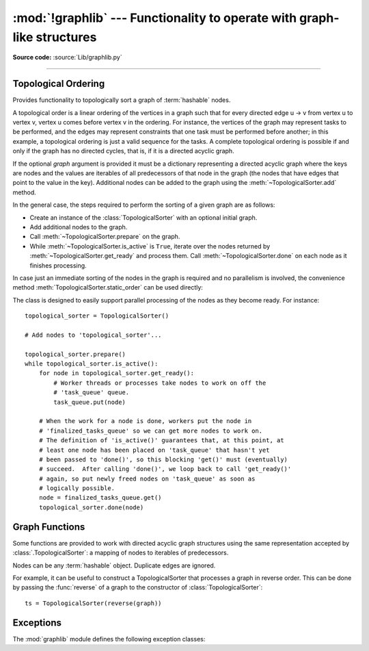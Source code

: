 :mod:`!graphlib` --- Functionality to operate with graph-like structures
========================================================================

.. module:: graphlib
   :synopsis: Functionality to operate with graph-like structures


**Source code:** :source:`Lib/graphlib.py`

.. testsetup:: default

   import graphlib
   from graphlib import *

--------------

Topological Ordering
--------------------

.. class:: TopologicalSorter(graph=None)

   Provides functionality to topologically sort a graph of :term:`hashable` nodes.

   A topological order is a linear ordering of the vertices in a graph such that
   for every directed edge u -> v from vertex u to vertex v, vertex u comes
   before vertex v in the ordering. For instance, the vertices of the graph may
   represent tasks to be performed, and the edges may represent constraints that
   one task must be performed before another; in this example, a topological
   ordering is just a valid sequence for the tasks. A complete topological
   ordering is possible if and only if the graph has no directed cycles, that
   is, if it is a directed acyclic graph.

   If the optional *graph* argument is provided it must be a dictionary
   representing a directed acyclic graph where the keys are nodes and the values
   are iterables of all predecessors of that node in the graph (the nodes that
   have edges that point to the value in the key). Additional nodes can be added
   to the graph using the :meth:`~TopologicalSorter.add` method.

   In the general case, the steps required to perform the sorting of a given
   graph are as follows:

   * Create an instance of the :class:`TopologicalSorter` with an optional
     initial graph.
   * Add additional nodes to the graph.
   * Call :meth:`~TopologicalSorter.prepare` on the graph.
   * While :meth:`~TopologicalSorter.is_active` is ``True``, iterate over
     the nodes returned by :meth:`~TopologicalSorter.get_ready` and
     process them. Call :meth:`~TopologicalSorter.done` on each node as it
     finishes processing.

   In case just an immediate sorting of the nodes in the graph is required and
   no parallelism is involved, the convenience method
   :meth:`TopologicalSorter.static_order` can be used directly:

   .. doctest::

       >>> graph = {"D": {"B", "C"}, "C": {"A"}, "B": {"A"}}
       >>> ts = TopologicalSorter(graph)
       >>> tuple(ts.static_order())
       ('A', 'C', 'B', 'D')

   The class is designed to easily support parallel processing of the nodes as
   they become ready. For instance::

       topological_sorter = TopologicalSorter()

       # Add nodes to 'topological_sorter'...

       topological_sorter.prepare()
       while topological_sorter.is_active():
           for node in topological_sorter.get_ready():
               # Worker threads or processes take nodes to work on off the
               # 'task_queue' queue.
               task_queue.put(node)

           # When the work for a node is done, workers put the node in
           # 'finalized_tasks_queue' so we can get more nodes to work on.
           # The definition of 'is_active()' guarantees that, at this point, at
           # least one node has been placed on 'task_queue' that hasn't yet
           # been passed to 'done()', so this blocking 'get()' must (eventually)
           # succeed.  After calling 'done()', we loop back to call 'get_ready()'
           # again, so put newly freed nodes on 'task_queue' as soon as
           # logically possible.
           node = finalized_tasks_queue.get()
           topological_sorter.done(node)

   .. method:: add(node, *predecessors)

      Add a new node and its predecessors to the graph. Both the *node* and all
      elements in *predecessors* must be :term:`hashable`.

      If called multiple times with the same node argument, the set of
      dependencies will be the union of all dependencies passed in.

      It is possible to add a node with no dependencies (*predecessors* is not
      provided) or to provide a dependency twice. If a node that has not been
      provided before is included among *predecessors* it will be automatically
      added to the graph with no predecessors of its own.

      Raises :exc:`ValueError` if called after :meth:`~TopologicalSorter.prepare`.

   .. method:: prepare()

      Mark the graph as finished and check for cycles in the graph. If any cycle
      is detected, :exc:`CycleError` will be raised, but
      :meth:`~TopologicalSorter.get_ready` can still be used to obtain as many
      nodes as possible until cycles block more progress. After a call to this
      function, the graph cannot be modified, and therefore no more nodes can be
      added using :meth:`~TopologicalSorter.add`.

   .. method:: is_active()

      Returns ``True`` if more progress can be made and ``False`` otherwise.
      Progress can be made if cycles do not block the resolution and either
      there are still nodes ready that haven't yet been returned by
      :meth:`TopologicalSorter.get_ready` or the number of nodes marked
      :meth:`TopologicalSorter.done` is less than the number that have been
      returned by :meth:`TopologicalSorter.get_ready`.

      The :meth:`~object.__bool__` method of this class defers to
      this function, so instead of::

          if ts.is_active():
              ...

      it is possible to simply do::

          if ts:
              ...

      Raises :exc:`ValueError` if called without calling
      :meth:`~TopologicalSorter.prepare` previously.

   .. method:: done(*nodes)

      Marks a set of nodes returned by :meth:`TopologicalSorter.get_ready` as
      processed, unblocking any successor of each node in *nodes* for being
      returned in the future by a call to :meth:`TopologicalSorter.get_ready`.

      Raises :exc:`ValueError` if any node in *nodes* has already been marked as
      processed by a previous call to this method or if a node was not added to
      the graph by using :meth:`TopologicalSorter.add`, if called without
      calling :meth:`~TopologicalSorter.prepare` or if node has not yet been
      returned by :meth:`~TopologicalSorter.get_ready`.

   .. method:: get_ready()

      Returns a ``tuple`` with all the nodes that are ready. Initially it
      returns all nodes with no predecessors, and once those are marked as
      processed by calling :meth:`TopologicalSorter.done`, further calls will
      return all new nodes that have all their predecessors already processed.
      Once no more progress can be made, empty tuples are returned.

      Raises :exc:`ValueError` if called without calling
      :meth:`~TopologicalSorter.prepare` previously.

   .. method:: static_order()

      Returns an iterator object which will iterate over nodes in a topological
      order. When using this method, :meth:`~TopologicalSorter.prepare` and
      :meth:`~TopologicalSorter.done` should not be called. This method is
      equivalent to::

          def static_order(self):
              self.prepare()
              while self.is_active():
                  node_group = self.get_ready()
                  yield from node_group
                  self.done(*node_group)

      The particular order that is returned may depend on the specific order in
      which the items were inserted in the graph. For example:

      .. doctest::

          >>> ts = TopologicalSorter()
          >>> ts.add(3, 2, 1)
          >>> ts.add(1, 0)
          >>> print([*ts.static_order()])
          [2, 0, 1, 3]

          >>> ts2 = TopologicalSorter()
          >>> ts2.add(1, 0)
          >>> ts2.add(3, 2, 1)
          >>> print([*ts2.static_order()])
          [0, 2, 1, 3]

      This is due to the fact that "0" and "2" are in the same level in the
      graph (they would have been returned in the same call to
      :meth:`~TopologicalSorter.get_ready`) and the order between them is
      determined by the order of insertion.


      If any cycle is detected, :exc:`CycleError` will be raised.

   .. versionadded:: 3.9


Graph Functions
---------------

Some functions are provided to work with directed acyclic graph structures using
the same representation accepted by :class:`.TopologicalSorter`: a mapping of
nodes to iterables of predecessors.

Nodes can be any :term:`hashable` object. Duplicate edges are ignored.

For example, it can be useful to construct a TopologicalSorter that processes
a graph in reverse order. This can be done by passing the :func:`reverse` of a
graph to the constructor of :class:`TopologicalSorter`::

   ts = TopologicalSorter(reverse(graph))


.. function:: reverse(graph)

   Return a new graph with the edges reversed.

   The *graph* argument must be a dictionary representing a directed graph
   where the keys are nodes and the values are iterables of predecessors. Keys
   and predecessors must be hashable.

   Return a dict mapping nodes to sets of successors. The returned graph will
   include a key for all nodes in the input graph, possibly with an empty set
   of successors::

      >>> reverse({"a": ["b", "c"], "d": [], "c": ["e"]})
      {'b': {'a'}, 'c': {'a'}, 'a': set(), 'd': set(), 'e': {'c'}}

   .. versionadded:: next


.. function:: as_transitive(graph)

   Compute the transitive closure of a dependency graph.

   The *graph* argument must be a dictionary representing a directed graph
   where the keys are nodes and the values are iterables of predecessors. Keys
   and predecessors must be hashable.

   If A is a direct predecessor of B, and B is a direct predecessor of C,
   then A is a transitive predecessor of C. The returned dict maps each key in
   the input graph to a sets of all such transitive predecessors for that key.

   If the input graph contains cycles, raise CycleError.

   Nodes that do not appear as keys in the input graph, but appear as
   predecessors of other nodes, will not be included as keys in the returned
   transitive graph::

        >>> as_transitive({"a": ["b"], "b": ["c"]})
        {'a': {'b', 'c'}, 'b': {'c'}}

   .. versionadded:: next


Exceptions
----------
The :mod:`graphlib` module defines the following exception classes:

.. exception:: CycleError

   Subclass of :exc:`ValueError` raised by :meth:`TopologicalSorter.prepare` and
   :func:`as_transitive` when a cycle is detected in the graph. If multiple
   cycles exist, only one undefined choice among them will be reported and
   included in the exception.

   The detected cycle can be accessed via the second element in the :attr:`~BaseException.args`
   attribute of the exception instance and consists in a list of nodes, such that each node is,
   in the graph, an immediate predecessor of the next node in the list. In the reported list,
   the first and the last node will be the same, to make it clear that it is cyclic.

